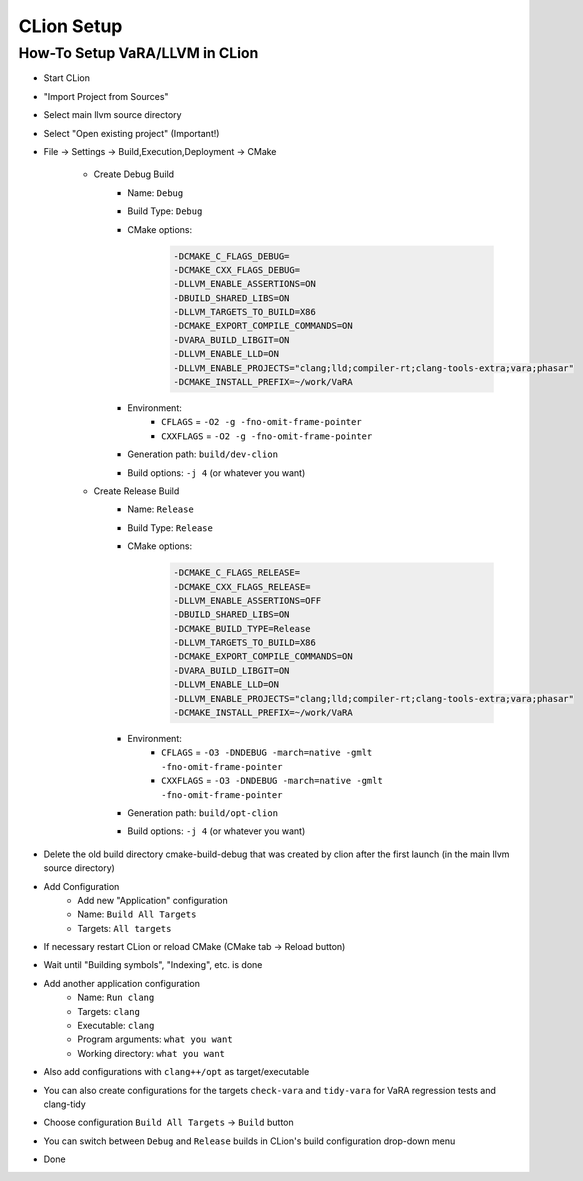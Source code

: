 CLion Setup
===========

How-To Setup VaRA/LLVM in CLion
-------------------------------
- Start CLion
- "Import Project from Sources"
- Select main llvm source directory
- Select "Open existing project" (Important!)
- File -> Settings -> Build,Execution,Deployment -> CMake

   - Create Debug Build
      - Name: ``Debug``
      - Build Type: ``Debug``
      - CMake options:
         .. code-block::

            -DCMAKE_C_FLAGS_DEBUG=
            -DCMAKE_CXX_FLAGS_DEBUG=
            -DLLVM_ENABLE_ASSERTIONS=ON
            -DBUILD_SHARED_LIBS=ON
            -DLLVM_TARGETS_TO_BUILD=X86
            -DCMAKE_EXPORT_COMPILE_COMMANDS=ON
            -DVARA_BUILD_LIBGIT=ON
            -DLLVM_ENABLE_LLD=ON
            -DLLVM_ENABLE_PROJECTS="clang;lld;compiler-rt;clang-tools-extra;vara;phasar"
            -DCMAKE_INSTALL_PREFIX=~/work/VaRA
      - Environment:
         - ``CFLAGS`` = ``-O2 -g -fno-omit-frame-pointer``
         - ``CXXFLAGS`` = ``-O2 -g -fno-omit-frame-pointer``
      - Generation path: ``build/dev-clion``
      - Build options: ``-j 4`` (or whatever you want)

   - Create Release Build
      - Name: ``Release``
      - Build Type: ``Release``
      - CMake options:
         .. code-block::

            -DCMAKE_C_FLAGS_RELEASE=
            -DCMAKE_CXX_FLAGS_RELEASE=
            -DLLVM_ENABLE_ASSERTIONS=OFF
            -DBUILD_SHARED_LIBS=ON
            -DCMAKE_BUILD_TYPE=Release
            -DLLVM_TARGETS_TO_BUILD=X86
            -DCMAKE_EXPORT_COMPILE_COMMANDS=ON
            -DVARA_BUILD_LIBGIT=ON
            -DLLVM_ENABLE_LLD=ON
            -DLLVM_ENABLE_PROJECTS="clang;lld;compiler-rt;clang-tools-extra;vara;phasar"
            -DCMAKE_INSTALL_PREFIX=~/work/VaRA
      - Environment:
         - ``CFLAGS`` = ``-O3 -DNDEBUG -march=native -gmlt -fno-omit-frame-pointer``
         - ``CXXFLAGS`` = ``-O3 -DNDEBUG -march=native -gmlt -fno-omit-frame-pointer``
      - Generation path: ``build/opt-clion``
      - Build options: ``-j 4`` (or whatever you want)

- Delete the old build directory cmake-build-debug that was created by clion after the first launch (in the main llvm source directory)
- Add Configuration
   - Add new "Application" configuration
   - Name: ``Build All Targets``
   - Targets: ``All targets``
- If necessary restart CLion or reload CMake (CMake tab -> Reload button)
- Wait until "Building symbols", "Indexing", etc. is done
- Add another application configuration
   - Name: ``Run clang``
   - Targets: ``clang``
   - Executable: ``clang``
   - Program arguments: ``what you want``
   - Working directory: ``what you want``
- Also add configurations with ``clang++/opt`` as target/executable
- You can also create configurations for the targets ``check-vara`` and ``tidy-vara`` for VaRA regression tests and clang-tidy
- Choose configuration ``Build All Targets`` -> ``Build`` button
- You can switch between ``Debug`` and ``Release`` builds in CLion's build configuration drop-down menu
- Done